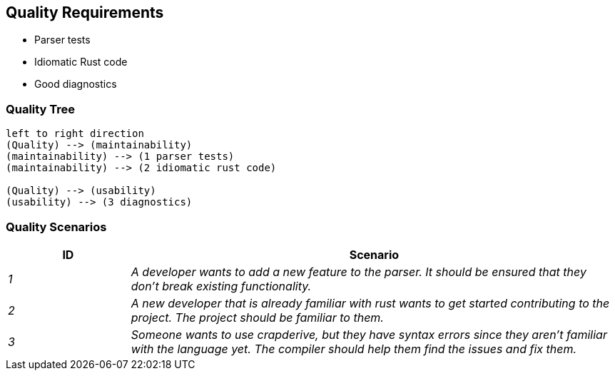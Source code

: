 [[section-quality-scenarios]]
== Quality Requirements

* Parser tests
* Idiomatic Rust code
* Good diagnostics

=== Quality Tree

[plantuml]
----
left to right direction
(Quality) --> (maintainability)
(maintainability) --> (1 parser tests)
(maintainability) --> (2 idiomatic rust code)

(Quality) --> (usability)
(usability) --> (3 diagnostics)
----

=== Quality Scenarios

[cols="e,4e" options="header"]
|===
|ID|Scenario
|1|A developer wants to add a new feature to the parser. It should be ensured that they don't break existing functionality.
|2|A new developer that is already familiar with rust wants to get started contributing to the project. The project should be familiar to them.
|3|Someone wants to use crapderive, but they have syntax errors since they aren't familiar with the language yet. The compiler should help them find the issues and fix them.
|===